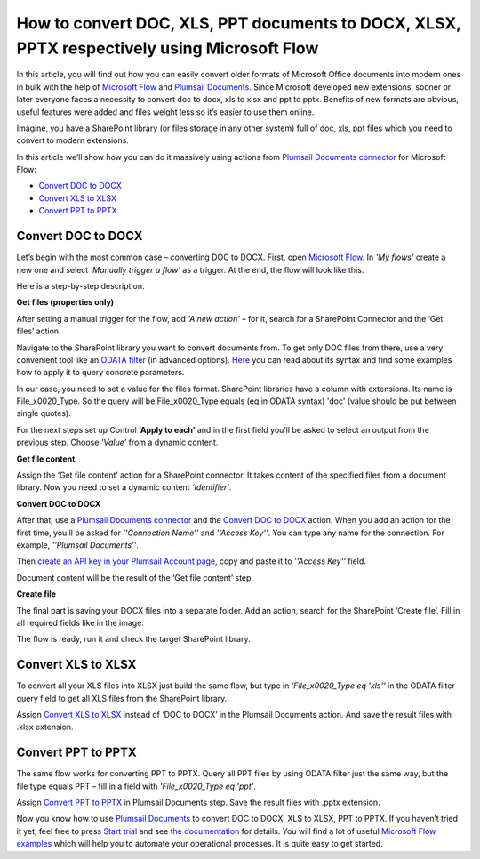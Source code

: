 How to convert DOC, XLS, PPT documents to DOCX, XLSX, PPTX respectively using Microsoft Flow
============================================================================================

In this article, you will find out how you can easily convert older formats of Microsoft Office documents into modern ones in bulk with the help of `Microsoft Flow`_ and `Plumsail Documents`_.  Since Microsoft developed new extensions, sooner or later everyone faces a necessity to convert doc to docx, xls to xlsx and ppt to pptx. Benefits of new formats are obvious, useful features were added and files weight less so it’s easier to use them online. 

Imagine, you have a SharePoint library (or files storage in any other system) full of doc, xls, ppt files which you need to convert to modern extensions.

|lib1_lib2|

In this article we’ll show how you can do it massively using actions from `Plumsail Documents connector`_ for Microsoft Flow:

- `Convert DOC to DOCX`_
- `Convert XLS to XLSX`_
- `Convert PPT to PPTX`_


Convert DOC to DOCX
-------------------

Let’s begin with the most common case – converting DOC to DOCX.
First, open `Microsoft Flow`_.  In *'My flows'* create a new one and select *'Manually trigger a flow'* as a trigger.
At the end, the flow will look like this. 

|wholeflow|

Here is a step-by-step description.

**Get files (properties only)**

After setting a manual trigger for the flow, add *'A new action'* – for it, search for a SharePoint Connector and the ‘Get files’ action. 

Navigate to the SharePoint library you want to convert documents from. To get only DOC files from there, use a very convenient tool like an `ODATA filter`_ (in advanced options). `Here`_ you can read about its syntax and find some examples how to apply it to query concrete parameters.

In our case, you need to set a value for the files format. SharePoint libraries have a column with extensions. Its name is File_x0020_Type. So the query will be File_x0020_Type equals (eq in ODATA syntax) 'doc' (value should be put between single quotes).

|ODATA_filter|

For the next steps set up Control **‘Apply to each’** and in the first field you’ll be asked to select an output from the previous step. Choose *'Value'* from a dynamic content.

**Get file content**

Assign the ‘Get file content’ action for a SharePoint connector. It takes content of the specified files from a document library. Now you need to set a dynamic content *'Identifier'*.

|identifier|

**Convert DOC to DOCX**

After that, use a `Plumsail Documents connector`_ and the `Convert DOC to DOCX`_ action. When you add an action for the first time, you’ll be asked for *''Connection Name''* and *''Access Key''*. You can type any name for the connection. For example, *''Plumsail Documents''*. 

Then `create an API key in your Plumsail Account page`_, copy and paste it to *''Access Key''* field.

Document content will be the result of the ‘Get file content’ step. 

|convert_doc_to_docx|

**Create file**

The final part is saving your DOCX files into a separate folder. Add an action, search for the SharePoint ‘Create file’. Fill in all required fields like in the image. 

|saving_docx|

The flow is ready, run it and check the target SharePoint library. 


Convert XLS to XLSX
-------------------

To convert all your XLS files into XLSX just build the same flow, but type in *'File_x0020_Type eq 'xls''* in the ODATA filter query field to get all XLS files from the SharePoint library.

|query_xls|

Assign `Convert XLS to XLSX`_ instead of ‘DOC to DOCX’ in the Plumsail Documents action. And save the result files with .xlsx extension. 

|saving_xls|


Convert PPT to PPTX
-------------------

The same flow works for converting PPT to PPTX. Query all PPT files by using ODATA filter just the same way, but the file type equals PPT – fill in a field with *'File_x0020_Type eq 'ppt'*.

|query_ppt|

Assign  `Convert PPT to PPTX`_ in Plumsail Documents step. Save the result files with .pptx extension.

|saving_ppt|


Now you know how to use `Plumsail Documents`_ to convert DOC to DOCX, XLS to XLSX, PPT to PPTX. If you haven’t tried it yet, feel free to press `Start trial`_ and see `the documentation`_ for details. You will find a lot of useful `Microsoft Flow examples`_ which will help you to automate your operational processes. It is quite easy to get started. 



.. |lib1_lib2| image:: /_static/img/flow/how-tos/lib1_lib2.png
.. |wholeflow| image:: /_static/img/flow/how-tos/wholeflow.png
.. |ODATA_filter| image:: /_static/img/flow/how-tos/odata_filter.png
.. |identifier| image:: /_static/img/flow/how-tos/identifier.png
.. |convert_doc_to_docx| image:: /_static/img/flow/how-tos/convert_doc_to_docx.png
.. |saving_docx| image:: /_static/img/flow/how-tos/saving_docx.png
.. |query_xls| image:: /_static/img/flow/how-tos/query_xls.png
.. |saving_xls| image:: /_static/img/flow/how-tos/convert_xls_to_xlsx.png
.. |query_ppt| image:: /_static/img/flow/how-tos/query_ppt.png
.. |saving_ppt| image:: /_static/img/flow/how-tos/saving_pptx.png






.. _Microsoft Flow: https://flow.microsoft.com/en-us/
.. _Plumsail Documents: https://plumsail.com/documents/
.. _Plumsail Documents connector: https://plumsail.com/documents/
.. _Convert DOC to DOCX: https://plumsail.com/docs/documents/v1.x/flow/actions/document-processing.html#convert-doc-to-docx
.. _Convert XLS to XLSX: https://plumsail.com/docs/documents/v1.x/flow/actions/document-processing.html#convert-xls-to-xlsx
.. _Convert PPT to PPTX: https://plumsail.com/docs/documents/v1.x/flow/actions/document-processing.html#convert-ppt-to-pptx
.. _ODATA filter: https://flow.microsoft.com/en-us/blog/advanced-flow-of-the-week-filtering-with-odata/
.. _here: https://flow.microsoft.com/en-us/blog/advanced-flow-of-the-week-filtering-with-odata/
.. _Convert DOC to DOCX: https://plumsail.com/docs/documents/v1.x/flow/actions/document-processing.html#convert-doc-to-docx
.. _Plumsail Documents connector: https://plumsail.com/documents/
.. _create an API key in your Plumsail Account page: https://plumsail.com/docs/documents/v1.x/getting-started/sign-up.html
.. _Convert XLS to XLSX: https://plumsail.com/docs/documents/v1.x/flow/actions/document-processing.html#convert-xls-to-xlsx
.. _Convert PPT to PPTX: https://plumsail.com/docs/documents/v1.x/flow/actions/document-processing.html#convert-ppt-to-pptx
.. _Microsoft Flow examples: https://plumsail.com/docs/documents/v1.x/flow/how-tos/documents/index.html
.. _Start trial: https://plumsail.com/documents/
.. _the documentation: https://plumsail.com/docs/documents/v1.x/index.html?_ga=2.255047816.1471117182.1560166578-1778584084.1559557652



